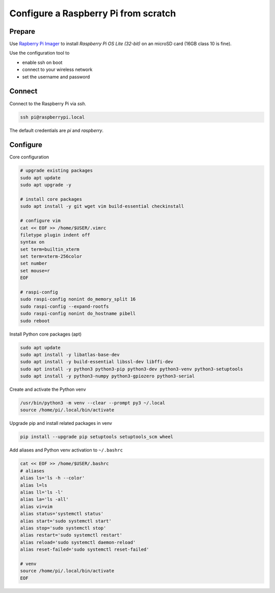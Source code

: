 *************************************
Configure a Raspberry Pi from scratch
*************************************

Prepare
=======

Use `Rapberry Pi Imager`__ to install *Raspberry Pi OS Lite (32-bit)* on an microSD card (16GB class 10 is fine).

.. __: https://www.raspberrypi.org/blog/raspberry-pi-imager-imaging-utility/

Use the configuration tool to

* enable ssh on boot
* connect to your wireless network
* set the username and password


Connect
=======

Connect to the Raspberry Pi via `ssh`.

.. code-block:: sh

    ssh pi@raspberrypi.local

The default credentials are `pi` and `raspberry`.


Configure
=========

Core configuration

.. code-block:: sh

    # upgrade existing packages
    sudo apt update
    sudo apt upgrade -y

    # install core packages
    sudo apt install -y git wget vim build-essential checkinstall

    # configure vim
    cat << EOF >> /home/$USER/.vimrc
    filetype plugin indent off
    syntax on
    set term=builtin_xterm
    set term=xterm-256color
    set number
    set mouse=r
    EOF

    # raspi-config
    sudo raspi-config nonint do_memory_split 16
    sudo raspi-config --expand-rootfs
    sudo raspi-config nonint do_hostname pibell
    sudo reboot


Install Python core packages (apt)

.. code-block:: sh

    sudo apt update
    sudo apt install -y libatlas-base-dev
    sudo apt install -y build-essential libssl-dev libffi-dev
    sudo apt install -y python3 python3-pip python3-dev python3-venv python3-setuptools
    sudo apt install -y python3-numpy python3-gpiozero python3-serial


Create and activate the Python venv

.. code-block:: sh

    /usr/bin/python3 -m venv --clear --prompt py3 ~/.local
    source /home/pi/.local/bin/activate


Upgrade pip and install related packages in venv

.. code-block:: sh

    pip install --upgrade pip setuptools setuptools_scm wheel


Add aliases and Python venv activation to ``~/.bashrc``

.. code-block:: sh

    cat << EOF >> /home/$USER/.bashrc
    # aliases
    alias ls='ls -h --color'
    alias l=ls
    alias ll='ls -l'
    alias la='ls -all'
    alias vi=vim
    alias status='systemctl status'
    alias start='sudo systemctl start'
    alias stop='sudo systemctl stop'
    alias restart='sudo systemctl restart'
    alias reload='sudo systemctl daemon-reload'
    alias reset-failed='sudo systemctl reset-failed'

    # venv
    source /home/pi/.local/bin/activate
    EOF

